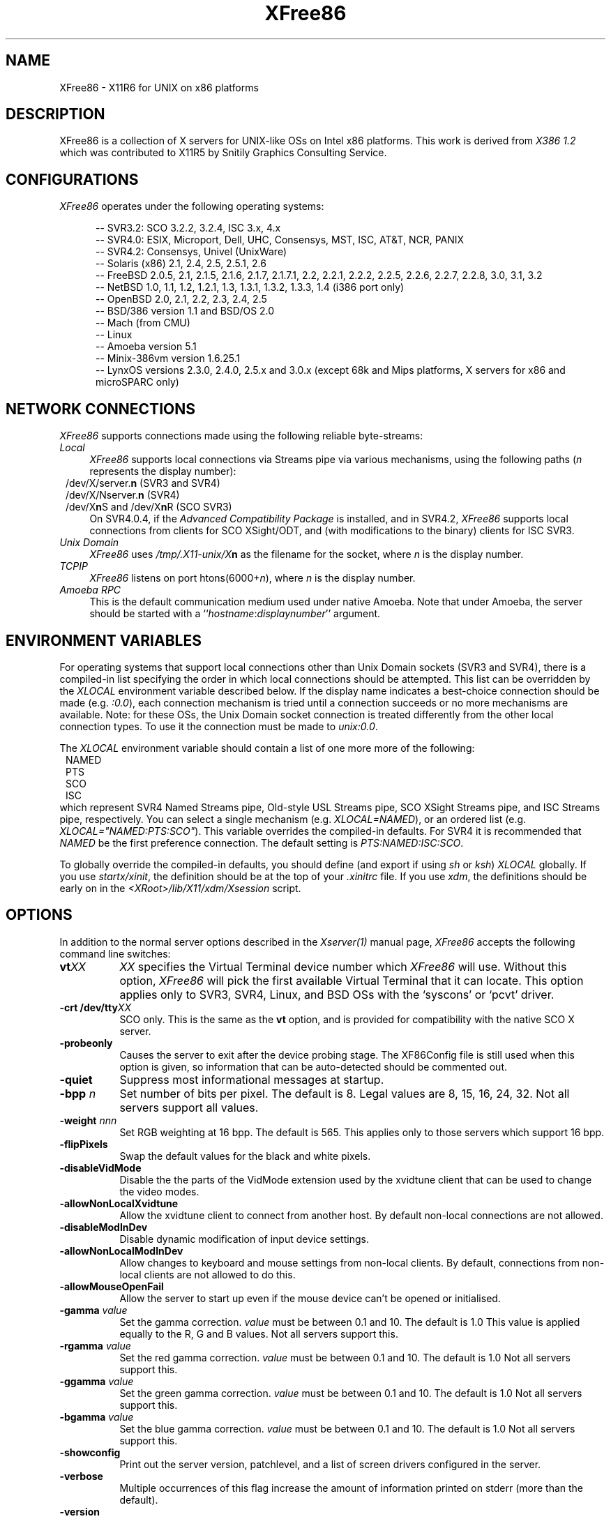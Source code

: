 .\" $XFree86: xc/programs/Xserver/hw/xfree86/XFree86.man,v 3.36.2.12 1999/06/30 13:00:18 hohndel Exp $ 
.TH XFree86 1 "Version 3.3.4"  "XFree86"
.SH NAME
XFree86 - X11R6 for UNIX on x86 platforms
.SH DESCRIPTION
XFree86 is a collection of X servers for UNIX-like OSs on Intel x86 platforms.
This work is derived from
.I "X386\ 1.2"
which was contributed to X11R5 by Snitily Graphics Consulting Service.
.SH CONFIGURATIONS
.PP
.I XFree86
operates under the following operating systems:
.RS .5i
.na
.PP
-- SVR3.2: SCO 3.2.2, 3.2.4, ISC 3.x, 4.x
.br
-- SVR4.0: ESIX, Microport, Dell, UHC, Consensys, MST, ISC, AT&T, NCR, PANIX
.br
-- SVR4.2: Consensys, Univel (UnixWare)
.br
-- Solaris (x86) 2.1, 2.4, 2.5, 2.5.1, 2.6
.br
-- FreeBSD 2.0.5, 2.1, 2.1.5, 2.1.6, 2.1.7, 2.1.7.1, 2.2, 2.2.1,
2.2.2, 2.2.5, 2.2.6, 2.2.7, 2.2.8, 3.0, 3.1, 3.2
.br
-- NetBSD 1.0, 1.1, 1.2, 1.2.1, 1.3, 1.3.1, 1.3.2, 1.3.3, 1.4 (i386 port only)
.br
-- OpenBSD 2.0, 2.1, 2.2, 2.3, 2.4, 2.5
.br
-- BSD/386 version 1.1 and BSD/OS 2.0
.br
-- Mach (from CMU)
.br
-- Linux
.br
-- Amoeba version 5.1
.br
-- Minix-386vm version 1.6.25.1
.br
-- LynxOS versions 2.3.0, 2.4.0, 2.5.x and 3.0.x (except 68k and Mips platforms, X servers for x86 and microSPARC only)
.ad
.RE
.PP
.SH "NETWORK CONNECTIONS"
\fIXFree86\fP supports connections made using the following reliable
byte-streams:
.TP 4
.I "Local"
\fIXFree86\fP supports local connections via Streams pipe via various mechanisms,
using the following paths (\fIn\fP represents the display number):
.sp .5v
.in 8
.nf
/dev/X/server.\fBn\fR (SVR3 and SVR4)
/dev/X/Nserver.\fBn\fR (SVR4)
.ig
/tmp/.X11-unix/X\fBn\fR (ISC SVR3)
..
/dev/X\fBn\fRS and /dev/X\fBn\fRR (SCO SVR3)
.fi
.in
.sp .5v
On SVR4.0.4, if the \fIAdvanced Compatibility Package\fP 
is installed, and in SVR4.2, \fIXFree86\fP supports local connections 
from clients for SCO XSight/ODT, and (with modifications to the binary) 
clients for ISC SVR3.
.TP 4
.I "Unix Domain"
\fIXFree86\fP uses \fI/tmp/.X11-unix/X\fBn\fR as the filename for the socket,
where \fIn\fP is the display number.
.TP 4
.I TCP\/IP
\fIXFree86\fP listens on port htons(6000+\fIn\fP), where \fIn\fP is the display
number.
.TP 4
.I "Amoeba RPC"
This is the default communication medium used under native Amoeba.
Note that under Amoeba, the server should be started
with a ``\fIhostname\fP:\fIdisplaynumber\fP'' argument.
.SH "ENVIRONMENT VARIABLES"
For operating systems that support local connections other than Unix Domain
sockets (SVR3 and SVR4), there is a compiled-in list specifying the order 
in which local connections should be attempted.  This list can be overridden by
the \fIXLOCAL\fP environment variable described below.  If the display name 
indicates a best-choice connection should be made (e.g. \fI:0.0\fP), each 
connection mechanism is tried until a connection succeeds or no more 
mechanisms are available.  Note: for these OSs, the Unix Domain socket
connection is treated differently from the other local connection types.
To use it the connection must be made to \fIunix:0.0\fP.
.PP
The \fIXLOCAL\fP environment variable should contain a list of one more
more of the following:
.sp .5v
.in 8
.nf
NAMED
PTS
SCO
ISC
.fi
.in
.sp .5v
which represent SVR4 Named Streams pipe, Old-style USL
Streams pipe, SCO XSight Streams pipe, and ISC Streams pipe, respectively.
You can select a single mechanism (e.g. \fIXLOCAL=NAMED\fP), or an ordered
list (e.g. \fIXLOCAL="NAMED:PTS:SCO"\fP).  This variable overrides the
compiled-in defaults.  For SVR4 it is recommended that \fINAMED\fP be
the first preference connection.  The default setting is
\fIPTS:NAMED:ISC:SCO\fP.
.PP
To globally override the compiled-in defaults, you should define (and
export if using \fIsh\fP or \fIksh\fP) \fIXLOCAL\fP globally.  If you
use \fIstartx/xinit\fP, the definition should be at the top of
your \fI.xinitrc\fP file.  If you use \fIxdm\fP, the definitions should be
early on in the \fI<XRoot>/lib/X11/xdm/Xsession\fP script.
.SH OPTIONS
In addition to the normal server options described in the \fIXserver(1)\fP
manual page, \fIXFree86\fP accepts the following command line switches:
.TP 8
.B vt\fIXX\fP
\fIXX\fP specifies the Virtual Terminal device number which 
\fIXFree86\fP will use.  Without this option, \fIXFree86\fP will pick the first
available Virtual Terminal that it can locate.  This option applies only
to SVR3, SVR4, Linux, and BSD OSs with the `syscons' or `pcvt' driver.
.TP 8
.B -crt /dev/tty\fIXX\fP
SCO only.  This is the same as the \fBvt\fP option, and is provided for
compatibility with the native SCO X server.
.TP 8
.B \-probeonly
Causes the server to exit after the device probing stage.  The XF86Config file
is still used when this option is given, so information that can be
auto-detected should be commented out.
.TP 8
.B \-quiet
Suppress most informational messages at startup.
.TP 8
.B \-bpp \fIn\fP
Set number of bits per pixel.  The default is 8.  Legal values are
8, 15, 16, 24, 32.  Not all servers support all values.
.TP 8
.B \-weight \fInnn\fP
Set RGB weighting at 16 bpp.  The default is 565.  This applies
only to those servers which support 16 bpp.
.TP 8
.B \-flipPixels
Swap the default values for the black and white pixels.
.TP 8
.B \-disableVidMode
Disable the the parts of the VidMode extension used by the xvidtune client
that can be used to change the video modes.
.TP 8
.B \-allowNonLocalXvidtune
Allow the xvidtune client to connect from another host.  By default non-local
connections are not allowed.
.TP 8
.B \-disableModInDev
Disable dynamic modification of input device settings.
.TP 8
.B \-allowNonLocalModInDev
Allow changes to keyboard and mouse settings from non-local clients.
By default, connections from non-local clients are not allowed to do this.
.TP
.B \-allowMouseOpenFail
Allow the server to start up even if the mouse device can't be opened or
initialised.
.TP 8
.B \-gamma \fIvalue\fP
Set the gamma correction.  \fIvalue\fP must be between 0.1 and 10.  The
default is 1.0
This value is applied equally to the R, G and B values.  Not all servers
support this.
.TP 8
.B \-rgamma \fIvalue\fP
Set the red gamma correction.  \fIvalue\fP must be between 0.1 and 10.  The
default is 1.0
Not all servers support this.
.TP 8
.B \-ggamma \fIvalue\fP
Set the green gamma correction.  \fIvalue\fP must be between 0.1 and 10.  The
default is 1.0
Not all servers support this.
.TP 8
.B \-bgamma \fIvalue\fP
Set the blue gamma correction.  \fIvalue\fP must be between 0.1 and 10.  The
default is 1.0
Not all servers support this.
.TP 8
.B \-showconfig
Print out the server version, patchlevel, and a list of screen drivers
configured in the server.
.TP 8
.B \-verbose
Multiple occurrences of this flag increase the amount of information printed on
stderr (more than the default).
.TP 8
.B \-version
Same as \fB\-showconfig\fP.
.TP 8
.B \-xf86config \fIfile\fP
Read the server configuration from \fIfile\fP.  This option is only available
when the server is run as root (i.e, with real-uid 0).
.TP 8
.B \-keeptty
Prevent the server from detaching its initial controlling terminal.  This
option is only useful when debugging the server.
.SH "KEYBOARD"
Multiple key presses recognized directly by \fIXFree86\fP are:
.TP 8
.B Ctrl+Alt+Backspace
Immediately kills the server -- no questions asked.  (Can be disabled by
specifying "DontZap" in the \fBServerFlags\fP section of the XF86Config file.)
.TP 8
.B Ctrl+Alt+Keypad-Plus
Change video mode to next one specified in the configuration file,
(increasing video resolution order).
.TP 8
.B Ctrl+Alt+Keypad-Minus
Change video mode to previous one specified in the configuration file,
(decreasing video resolution order).
.TP 8
.B Ctrl+Alt+F1...F12
For BSD systems using the syscons driver and Linux, these keystroke
combinations are used to switch to Virtual 
Console 1 through 12.
.SH SETUP
.I XFree86
uses a configuration file called \fBXF86Config\fP for its initial setup.  
Refer to the
.I XF86Config(4/5)
manual page for more information.
.SH FILES
.TP 30
<XRoot>/bin/XF86_SVGA
The color SVGA X server
.TP 30
<XRoot>/bin/XF86_Mono
The monochrome X server for VGA and other mono cards
.TP 30
<XRoot>/bin/XF86_S3
The accelerated S3 X server
.TP 30
<XRoot>/bin/XF86_Mach8
The accelerated Mach8 X server
.TP 30
<XRoot>/bin/XF86_Mach32
The accelerated Mach32 X server
.TP 30
<XRoot>/bin/XF86_Mach64
The accelerated Mach64 X server
.TP 30
<XRoot>/bin/XF86_P9000
The accelerated P9000 X server
.TP 30
<XRoot>/bin/XF86_AGX
The accelerated AGX X server
.TP 30
<XRoot>/bin/XF86_W32
The accelerated ET4000/W32 and ET6000 X server
.TP 30
<XRoot>/bin/XF86_8514
The accelerated 8514/A X server
.TP 30
/etc/XF86Config
Server configuration file
.TP 30
<XRoot>/lib/X11/XF86Config.\fIhostname\fP
Server configuration file
.TP 30
<XRoot>/lib/X11/XF86Config
Server configuration file
.TP 30
<XRoot>/bin/\(**
Client binaries
.TP 30
<XRoot>/include/\(**
Header files
.TP 30
<XRoot>/lib/\(**
Libraries
.TP 30
<XRoot>/lib/X11/fonts/\(**
Fonts
.TP 30
<XRoot>/lib/X11/rgb.txt
Color names to RGB mapping
.TP 30
<XRoot>/lib/X11/XErrorDB
Client error message database
.TP 30
<XRoot>/lib/X11/app-defaults/\(**
Client resource specifications
.TP 30
<XRoot>/man/man?/\(**
Manual pages
.TP 30
/etc/X\fIn\fP.hosts
Initial access control list for display \fIn\fP
.LP
Note: <XRoot> refers to the root of the X11 install tree.
.SH "SEE ALSO"
X(1), Xserver(1), xdm(1), xinit(1), XF86Config(4/5), xf86config(1),
XF86_SVGA(1), XF86_VGA16(1), XF86_Mono(1), XF86_Accel(1), xvidtune(1)
.SH AUTHORS
.PP
For X11R5, \fIXF86 1.2\fP was provided by:
.TP 8
Thomas Roell,      \fIroell@informatik.tu-muenchen.de\fP
TU-Muenchen:  Server and SVR4 stuff
.TP 8
Mark W. Snitily,   \fImark@sgcs.com\fP
SGCS:  SVR3 support, X Consortium Sponsor
.PP
 ... and many more people out there on the net who helped with ideas and
bug-fixes.
.PP
XFree86 was integrated into X11R6 by the following team:
.PP
.nf
Stuart Anderson    \fIanderson@metrolink.com\fP
Doug Anson         \fIdanson@lgc.com\fP
Gertjan Akkerman   \fIakkerman@dutiba.twi.tudelft.nl\fP
Mike Bernson       \fImike@mbsun.mlb.org\fP
Robin Cutshaw      \fIrobin@XFree86.org\fP
David Dawes        \fIdawes@XFree86.org\fP
Marc Evans         \fImarc@XFree86.org\fP
Pascal Haible      \fIhaible@izfm.uni-stuttgart.de\fP
Matthieu Herrb     \fIMatthieu.Herrb@laas.fr\fP
Dirk Hohndel       \fIhohndel@XFree86.org\fP
David Holland      \fIdavidh@use.com\fP
Alan Hourihane     \fIalanh@fairlite.demon.co.uk\fP
Jeffrey Hsu        \fIhsu@soda.berkeley.edu\fP
Glenn Lai          \fIglenn@cs.utexas.edu\fP
Ted Lemon          \fImellon@ncd.com\fP
Rich Murphey       \fIrich@XFree86.org\fP
Hans Nasten        \fInasten@everyware.se\fP
Mark Snitily       \fImark@sgcs.com\fP
Randy Terbush      \fIrandyt@cse.unl.edu\fP
Jon Tombs          \fItombs@XFree86.org\fP
Kees Verstoep      \fIversto@cs.vu.nl\fP
Paul Vixie         \fIpaul@vix.com\fP
Mark Weaver        \fIMark_Weaver@brown.edu\fP
David Wexelblat    \fIdwex@XFree86.org\fP
Philip Wheatley    \fIPhilip.Wheatley@ColumbiaSC.NCR.COM\fP
Thomas Wolfram     \fIwolf@prz.tu-berlin.de\fP
Orest Zborowski    \fIorestz@eskimo.com\fP
.fi
.PP
The \fIXFree86\fP enhancement package was provided by:
.TP 8
David Dawes,       \fIdawes@XFree86.org\fP
Release coordination, administration of FTP repository and mailing lists.
Source tree management
and integration, accelerated server integration, fixing, and coding.
.TP 8
Glenn Lai,         \fIglenn@cs.utexas.edu\fP
The SpeedUp code for ET4000 based SVGA cards, and ET4000/W32 accelerated
server.
.TP 8
Jim Tsillas,       \fIjtsilla@ccs.neu.edu\fP
Many server speedups from the fX386 series of enhancements.
.TP 8
David Wexelblat,   \fIdwex@XFree86.org\fP
Integration of the fX386 code into the default server, 
many driver fixes, and driver documentation, assembly of the VGA 
card/monitor database, development of the generic video mode listing.
Accelerated server integration, fixing, and coding.
.TP 8
Dirk Hohndel,      \fIhohndel@XFree86.org\fP
Linux shared libraries and release coordination.  Accelerated server
integration and fixing.  Generic administrivia and documentation.
.PP
.TP 8
Amancio Hasty Jr., \fIhasty@netcom.com\fP
Porting to \fB386BSD\fP version 0.1 and XS3 development.
.TP 8
Rich Murphey,      \fIrich@XFree86.org\fP
Ported to \fB386BSD\fP version 0.1 based on the original port by Pace Willison.
Support for \fB386BSD\fP, \fBFreeBSD\fP, and \fBNetBSD\fP.
.TP 8
Robert Baron,      \fIRobert.Baron@ernst.mach.cs.cmu.edu\fP
Ported to \fBMach\fP.
.TP 8
Orest Zborowski,   \fIorestz@eskimo.com\fP
Ported to \fBLinux\fP.
.TP 8
Doug Anson,        \fIdanson@lgc.com\fP
Ported to \fBSolaris x86\fP.
.TP 8
David Holland,     \fIdavidh@use.com\fP
Ported to \fBSolaris x86\fP.
.TP 8
David McCullough,  \fIdavidm@stallion.oz.au\fP
Ported to \fBSCO SVR3\fP.
.TP 8
Michael Rohleder,  \fImichael.rohleder@stadt-frankfurt.de\fP
Ported to \fBISC SVR3\fP.
.TP 8
Kees Verstoep,     \fIversto@cs.vu.nl\fP
Ported to \fBAmoeba\fP based on Leendert van Doorn's original Amoeba port of
X11R5.
.TP 8
Marc Evans,        \fIMarc@XFree86.org\fP
Ported to \fBOSF/1\fP.
.TP 8
Philip Homburg,    \fIphilip@cs.vu.nl\fP
Ported to \fBMinix-386vm\fP.
.TP 8
Thomas Mueller,    \fItmueller@sysgo.de\fP
Ported to \fBLynxOS\fP.
.TP 8
Jon Tombs,         \fItombs@XFree86.org\fP
S3 server and accelerated server coordination.
.TP 8
Harald Koenig,     \fIkoenig@tat.physik.uni-tuebingen.de\fP
S3 server development.
.TP 8
Bernhard Bender,   \fIbr@elsa.mhs.compuserve.com\fP
S3 server development.
.TP 8
Kevin E. Martin,   \fImartin@cs.unc.edu\fP
Overall work on the base accelerated servers (ATI and 8514/A), and Mach64
server.
.TP 8
Rik Faith,         \fIfaith@cs.unc.edu\fP
Overall work on the base accelerated servers (ATI and 8514/A).
.TP 8
Tiago Gons,        \fItiago@comosjn.hobby.nl\fP
Mach8 and 8514/A server development
.TP 8
Hans Nasten,       \fInasten@everyware.se\fP
Mach8, 8514/A, and S3 server development and BSD/386 support
.TP 8
Mike Bernson,      \fImike@mbsun.mlb.org\fP
Mach32 server development.
.TP 8
Mark Weaver,       \fIMark_Weaver@brown.edu\fP
Mach32 server development.
.TP 8
Craig Groeschel,   \fIcraig@metrolink.com\fP
Mach32 server development.
.TP 8
Henry Worth,       \fIHenry.Worth@amail.amdahl.com\fP
AGX server.
.TP 8
Erik Nygren,       \fInygren@mit.edu\fP
P9000 server.
.TP 8
Harry Langenbacher \fIharry@brain.jpl.nasa.gov\fP
P9000 server.
.TP 8
Chris Mason,       \fImason@mail.csh.rit.edu\fP
P9000 server.
.TP 8
Henrik Harmsen     \fIharmsen@eritel.se\fP
P9000 server.
.TP 8
Simon Cooper,      \fIscooper@vizlab.rutgers.edu\fP
Cirrus accelerated code (based on work by Bill Reynolds).
.TP 8
Harm Hanemaayer,   \fIhhanemaa@cs.ruu.nl\fP
Cirrus accelerated code, and ARK driver.
.TP 8
Thomas Zerucha,    \fIzerucha@shell.portal.com\fP
Support for Cirrus CL-GD7543.
.TP 8
Leon Bottou,       \fIbottou@laforia.ibp.fr\fP
ARK driver.
.TP 8
Mike Tierney,      \fIfloyd@eng.umd.edu\fP
WD accelerated code.
.TP 8
Bill Conn,         \fIconn@bnr.ca\fP
WD accelerated code.
.TP 8
Brad Bosch,        \fIbrad@lachman.com\fP
WD 90C24A support.
.TP 8
Alan Hourihane,    \fIalanh@fairlite.demon.co.uk\fP
Trident SVGA driver, SiS SVGA driver and DEC 21030 server.
.TP 8
Marc La France,    \fIMarc.La-France@ualberta.ca\fP
ATI vgawonder SVGA driver
.TP 8
Steve Goldman,     \fIsgoldman@encore.com\fP
Oak 067/077 SVGA driver.
.TP 8
Jorge Delgado,     \fIernar@dit.upm.es\fP
Oak SVGA driver, and 087 accelerated code.
.TP 8
Bill Conn,         \fIconn@bnr.ca\fP
WD accelerated code.
.TP 8
Paolo Severini,    \fIlendl@dist.dist.unige.it\fP
AL2101 SVGA driver
.TP 8
Ching-Tai Chiu,    \fIcchiu@netcom.com\fP
Avance Logic ALI SVGA driver
.TP 8
Manfred Brands,    \fImb@oceonics.nl\fP
Cirrus 64xx SVGA driver
.TP 8
Randy Hendry,      \fIrandy@sgi.com\fP
Cirrus 6440 support in the cl64xx SVGA driver
.TP 8
Frank Dikker,      \fIdikker@cs.utwente.nl\fP
MX SVGA driver
.TP 8
Regis Cridlig,     \fIcridlig@dmi.ens.fr\fP
Chips & Technologies driver
.TP 8
Jon Block,         \fIblock@frc.com\fP
Chips & Technologies driver
.TP 8
Mike Hollick,      \fIhollick@graphics.cis.upenn.edu\fP
Chips & Technologies driver
.TP 8
Nozomi Ytow
Chips & Technologies driver
.TP 8
Egbert Eich,       \fIEgbert.Eich@Physik.TH-Darmstadt.DE\fP
Chips & Technologies driver
.TP 8
David Bateman,     \fIdbateman@ee.uts.edu.au\fP
Chips & Technologies driver
.TP 8
Xavier Ducoin,     \fIxavier@rd.lectra.fr\fP
Chips & Technologies driver
.TP 8
Peter Trattler,    \fIpeter@sbox.tu-graz.ac.at\fP
RealTek SVGA driver
.TP 8
Craig Struble,     \fIcstruble@acm.vt.edu\fP
Video7 SVGA driver
.TP 8
Gertjan Akkerman,  \fIakkerman@dutiba.twi.tudelft.nl\fP
16 colour VGA server, and XF86Config parser.
.TP 8
Davor Matic,       \fIdmatic@Athena.MIT.EDU\fP
Hercules driver.
.TP 8
Pascal Haible,     \fIhaible@izfm.uni-stuttgart.de\fP
Banked monochrome VGA support, Hercules support, and mono frame buffer
support for dumb monochrome devices
.TP 8
Martin Schaller,
.TP 8
Geert Uytterhoeven,\fIGeert.Uytterhoeven@cs.kuleuven.ac.be\fP
Linux/m68k Frame Buffer Device driver
.TP 8
Andreas Schwab,    \fIschwab@issan.informatik.uni-dortmund.de\fP
Linux/m68k Frame Buffer Device driver
.TP 8
Guenther Kelleter, \fIguenther@Pool.Informatik.RWTH-Aachen.de\fP
Linux/m68k Frame Buffer Device driver
.TP 8
Frederic Lepied,   \fLepied@XFree86.Org\fP
XInput extension integration. Wacom, joystick and extended mouse drivers.
.TP 8
Patrick Lecoanet,   \flecoanet@cena.dgac.fr\fP
Elographics touchscreen driver.
.TP 8
Steven Lang,        \ftiger@tyger.org\fP
SummaSketch tablet driver.
.PP
 ... and many more people out there on the net who helped with beta-testing
this enhancement.
.PP
\fIXFree86\fP source is available from the FTP server
\fIftp.XFree86.org\fP, among others.  Send email to
\fIXFree86@XFree86.org\fP for details.
.\" $XConsortium: XFree86.man /main/25 1996/12/09 17:33:22 kaleb $
